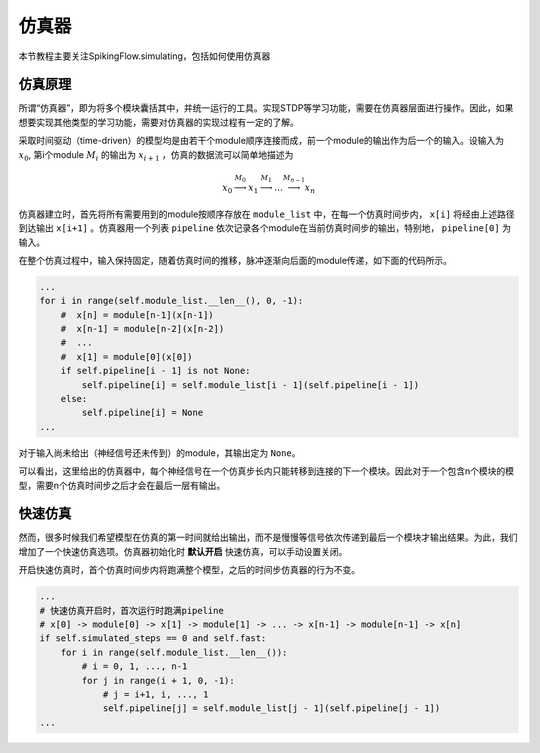 仿真器
=======================================

本节教程主要关注SpikingFlow.simulating，包括如何使用仿真器

仿真原理
------------
所谓“仿真器”，即为将多个模块囊括其中，并统一运行的工具。实现STDP等学习功能，需要在仿真器层面进行操作。因此，如果想要实现其他\
类型的学习功能，需要对仿真器的实现过程有一定的了解。

采取时间驱动（time-driven）的模型均是由若干个module顺序连接而成，前一个module的输出作为后一个的输入。设输入为  :math:`x_0`, 第i个module :math:`M_i` 的输出为 :math:`x_{i+1}` ，仿真的数据流可以简单地描述为 

.. math::
    x_0 \stackrel{M_0}{\longrightarrow} x_1 \stackrel{M_1}{\longrightarrow} \dots \stackrel{M_{n-1}}{\longrightarrow} x_n

仿真器建立时，首先将所有需要用到的module按顺序存放在 ``module_list`` 中，在每一个仿真时间步内， ``x[i]`` 将经由上述路径到达输出 ``x[i+1]`` 。仿真器用一个列表 ``pipeline`` 依次记录各个module在当前仿真时间步的输出，特别地， ``pipeline[0]`` 为输入。

在整个仿真过程中，输入保持固定，随着仿真时间的推移，脉冲逐渐向后面的module传递，如下面的代码所示。

.. code-block:: python

    ...
    for i in range(self.module_list.__len__(), 0, -1):
        #  x[n] = module[n-1](x[n-1])
        #  x[n-1] = module[n-2](x[n-2])
        #  ...
        #  x[1] = module[0](x[0])
        if self.pipeline[i - 1] is not None:
            self.pipeline[i] = self.module_list[i - 1](self.pipeline[i - 1])
        else:
            self.pipeline[i] = None
    ...

对于输入尚未给出（神经信号还未传到）的module，其输出定为 ``None``。

可以看出，这里给出的仿真器中，每个神经信号在一个仿真步长内只能转移到连接的下一个模块。因此对于一个包含n个模块的模型，需要n个仿真时间步之后才会在最后一层有输出。


快速仿真
------------
然而，很多时候我们希望模型在仿真的第一时间就给出输出，而不是慢慢等信号依次传递到最后一个模块才输出结果。为此，我们增加了一个快速仿真选项。仿真器初始化时 **默认开启** 快速仿真，可以手动设置关闭。

开启快速仿真时，首个仿真时间步内将跑满整个模型，之后的时间步仿真器的行为不变。

.. code-block:: python

    ...
    # 快速仿真开启时，首次运行时跑满pipeline
    # x[0] -> module[0] -> x[1] -> module[1] -> ... -> x[n-1] -> module[n-1] -> x[n]
    if self.simulated_steps == 0 and self.fast:
        for i in range(self.module_list.__len__()):
            # i = 0, 1, ..., n-1
            for j in range(i + 1, 0, -1):
                # j = i+1, i, ..., 1
                self.pipeline[j] = self.module_list[j - 1](self.pipeline[j - 1])
    ...
